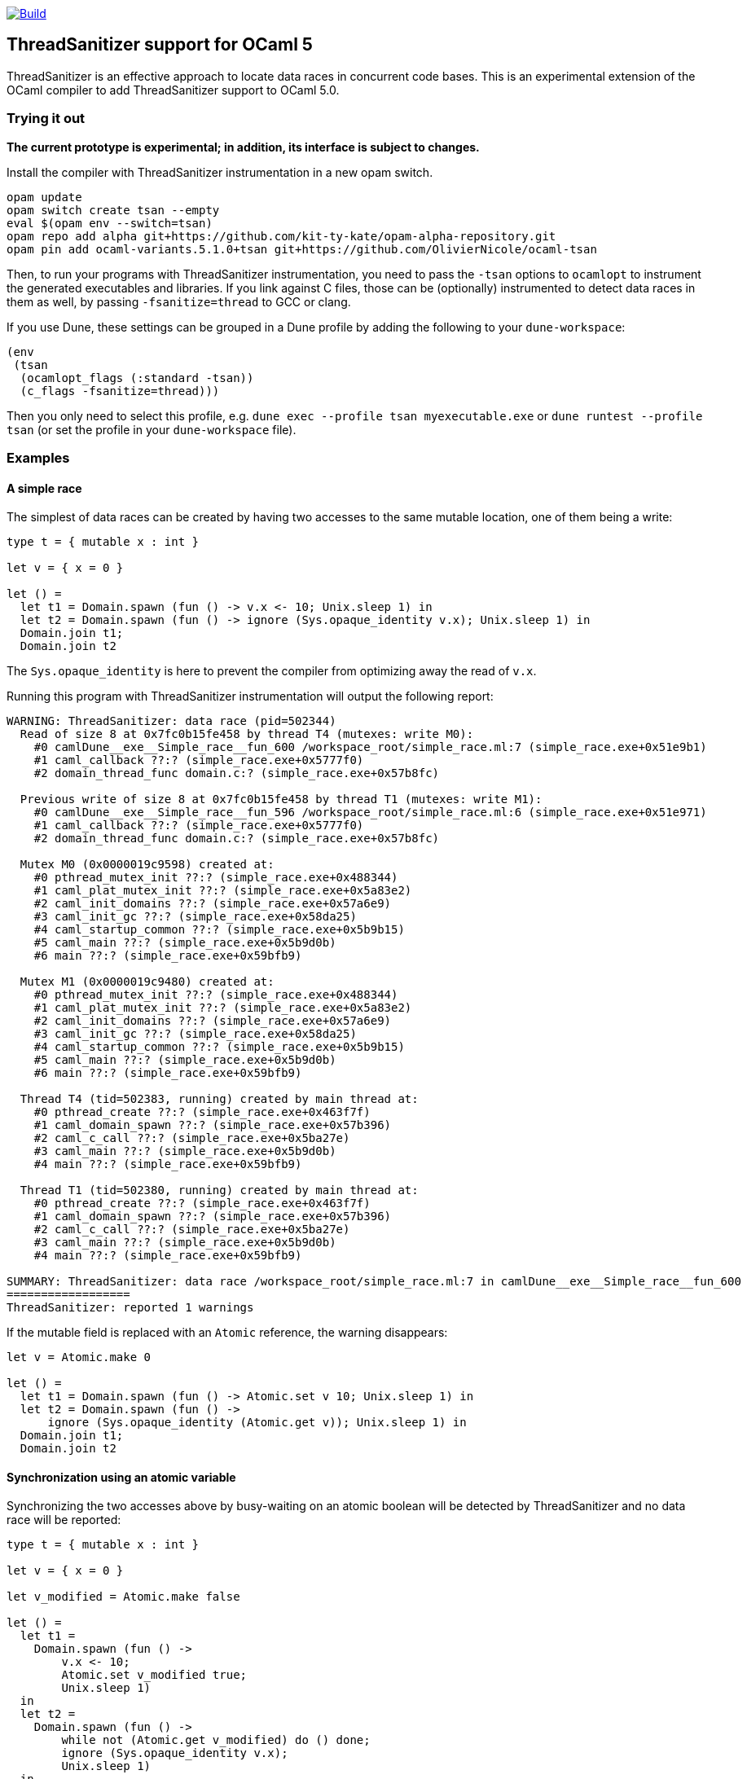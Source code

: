 https://github.com/OlivierNicole/ocaml-tsan/actions/workflows/build.yml[image:https://github.com/OlivierNicole/ocaml-tsan/actions/workflows/build.yml/badge.svg[Build]]

== ThreadSanitizer support for OCaml 5

ThreadSanitizer is an effective approach to locate data races in
concurrent code bases. This is an experimental extension of the OCaml
compiler to add ThreadSanitizer support to OCaml 5.0.

=== Trying it out

*The current prototype is experimental; in addition, its interface is
subject to changes.*

Install the compiler with ThreadSanitizer instrumentation in a new opam
switch.

....
opam update
opam switch create tsan --empty
eval $(opam env --switch=tsan)
opam repo add alpha git+https://github.com/kit-ty-kate/opam-alpha-repository.git
opam pin add ocaml-variants.5.1.0+tsan git+https://github.com/OlivierNicole/ocaml-tsan
....

Then, to run your programs with ThreadSanitizer instrumentation, you
need to pass the `-tsan` options to `ocamlopt` to instrument the
generated executables and libraries. If you link against C files, those
can be (optionally) instrumented to detect data races in them as well,
by passing `-fsanitize=thread` to GCC or clang.

If you use Dune, these settings can be grouped in a Dune profile by
adding the following to your `dune-workspace`:

....
(env
 (tsan
  (ocamlopt_flags (:standard -tsan))
  (c_flags -fsanitize=thread)))
....

Then you only need to select this profile,
e.g. `dune exec --profile tsan myexecutable.exe` or
`dune runtest --profile tsan` (or set the profile in your
`dune-workspace` file).

=== Examples

==== A simple race

The simplest of data races can be created by having two accesses to the
same mutable location, one of them being a write:

[source,ocaml]
----
type t = { mutable x : int }

let v = { x = 0 }

let () =
  let t1 = Domain.spawn (fun () -> v.x <- 10; Unix.sleep 1) in
  let t2 = Domain.spawn (fun () -> ignore (Sys.opaque_identity v.x); Unix.sleep 1) in
  Domain.join t1;
  Domain.join t2
----

The `Sys.opaque_identity` is here to prevent the compiler from
optimizing away the read of `v.x`.

Running this program with ThreadSanitizer instrumentation will output
the following report:

....
WARNING: ThreadSanitizer: data race (pid=502344)
  Read of size 8 at 0x7fc0b15fe458 by thread T4 (mutexes: write M0):
    #0 camlDune__exe__Simple_race__fun_600 /workspace_root/simple_race.ml:7 (simple_race.exe+0x51e9b1)
    #1 caml_callback ??:? (simple_race.exe+0x5777f0)
    #2 domain_thread_func domain.c:? (simple_race.exe+0x57b8fc)

  Previous write of size 8 at 0x7fc0b15fe458 by thread T1 (mutexes: write M1):
    #0 camlDune__exe__Simple_race__fun_596 /workspace_root/simple_race.ml:6 (simple_race.exe+0x51e971)
    #1 caml_callback ??:? (simple_race.exe+0x5777f0)
    #2 domain_thread_func domain.c:? (simple_race.exe+0x57b8fc)

  Mutex M0 (0x0000019c9598) created at:
    #0 pthread_mutex_init ??:? (simple_race.exe+0x488344)
    #1 caml_plat_mutex_init ??:? (simple_race.exe+0x5a83e2)
    #2 caml_init_domains ??:? (simple_race.exe+0x57a6e9)
    #3 caml_init_gc ??:? (simple_race.exe+0x58da25)
    #4 caml_startup_common ??:? (simple_race.exe+0x5b9b15)
    #5 caml_main ??:? (simple_race.exe+0x5b9d0b)
    #6 main ??:? (simple_race.exe+0x59bfb9)

  Mutex M1 (0x0000019c9480) created at:
    #0 pthread_mutex_init ??:? (simple_race.exe+0x488344)
    #1 caml_plat_mutex_init ??:? (simple_race.exe+0x5a83e2)
    #2 caml_init_domains ??:? (simple_race.exe+0x57a6e9)
    #3 caml_init_gc ??:? (simple_race.exe+0x58da25)
    #4 caml_startup_common ??:? (simple_race.exe+0x5b9b15)
    #5 caml_main ??:? (simple_race.exe+0x5b9d0b)
    #6 main ??:? (simple_race.exe+0x59bfb9)

  Thread T4 (tid=502383, running) created by main thread at:
    #0 pthread_create ??:? (simple_race.exe+0x463f7f)
    #1 caml_domain_spawn ??:? (simple_race.exe+0x57b396)
    #2 caml_c_call ??:? (simple_race.exe+0x5ba27e)
    #3 caml_main ??:? (simple_race.exe+0x5b9d0b)
    #4 main ??:? (simple_race.exe+0x59bfb9)

  Thread T1 (tid=502380, running) created by main thread at:
    #0 pthread_create ??:? (simple_race.exe+0x463f7f)
    #1 caml_domain_spawn ??:? (simple_race.exe+0x57b396)
    #2 caml_c_call ??:? (simple_race.exe+0x5ba27e)
    #3 caml_main ??:? (simple_race.exe+0x5b9d0b)
    #4 main ??:? (simple_race.exe+0x59bfb9)

SUMMARY: ThreadSanitizer: data race /workspace_root/simple_race.ml:7 in camlDune__exe__Simple_race__fun_600
==================
ThreadSanitizer: reported 1 warnings
....

If the mutable field is replaced with an `Atomic` reference, the warning
disappears:

[source,ocaml]
----
let v = Atomic.make 0

let () =
  let t1 = Domain.spawn (fun () -> Atomic.set v 10; Unix.sleep 1) in
  let t2 = Domain.spawn (fun () ->
      ignore (Sys.opaque_identity (Atomic.get v)); Unix.sleep 1) in
  Domain.join t1;
  Domain.join t2
----

==== Synchronization using an atomic variable

Synchronizing the two accesses above by busy-waiting on an atomic
boolean will be detected by ThreadSanitizer and no data race will be
reported:

[source,ocaml]
----
type t = { mutable x : int }

let v = { x = 0 }

let v_modified = Atomic.make false

let () =
  let t1 =
    Domain.spawn (fun () ->
        v.x <- 10;
        Atomic.set v_modified true;
        Unix.sleep 1)
  in
  let t2 =
    Domain.spawn (fun () ->
        while not (Atomic.get v_modified) do () done;
        ignore (Sys.opaque_identity v.x);
        Unix.sleep 1)
  in
  Domain.join t1;
  Domain.join t2
----

More efficiently, such synchronization can be implemented using a
`Mutex.t` with the same result.

=== Background

There are two components to ThreadSanitizer (TSan): 1. *A run-time
library* to track accesses to shared data and report races 2. *Compiler
instrumentation* that emits calls to the run-time library

Internally the run-time library associates with each word of application
memory at least 2 ``shadow words''. Each shadow word contains
information about a recent memory access to that word, including a
``scalar clock''. Those clocks serve to establish a happens-before (HB)
relation, i.e. an event orderings that we are certain of.

This information is maintained as a ``shadow state'' in a separate
memory region, and updated at every (instrumented) memory access. A data
race is reported every time two memory accesses are made to overlapping
memory regions, and: - one of them is a write, and - there is no
established happens-before relation between them. More information about
TSan’s algorithm on
https://github.com/google/sanitizers/wiki/ThreadSanitizerAlgorithm[their
wiki].

The run-time library is reusable across different programming languages
(C,C++,Go, …).

=== Status

The ThreadSanitizer support in OCaml 5.0 is still an ongoing effort. For
more information on the status of this work, see
https://github.com/OlivierNicole/ocaml-tsan/wiki/Status-of-ThreadSanitizer-for-OCaml[the
dedicated wiki page].

=== Caveats

* TSan investigates _a particular execution_ and therefore will not
detect races in code paths that are not visited.
* TSan may still report false positives in some rare cases (see section
6.4 of the WBIA ’09 paper below).

=== Resources

* Anmol’s blog post:
https://anmolsahoo25.github.io/blog/thread-sanitizer-ocaml/
* Clang/LLVM TSan documentation:
https://clang.llvm.org/docs/ThreadSanitizer.html
* Google Sanitizer wiki:
** TSan C/C++ Manual:
https://github.com/google/sanitizers/wiki/ThreadSanitizerCppManual
** TSan Algorithm:
https://github.com/google/sanitizers/wiki/ThreadSanitizerAlgorithm
* Slides from GCC Cauldron 2012:
https://gcc.gnu.org/wiki/cauldron2012?action=AttachFile&do=get&target=kcc.pdf
* Papers
** Serebryany and Iskhodzhanov: _ThreadSanitizer – data race detection
in practice_, WBIA’09
https://static.googleusercontent.com/media/research.google.com/en//pubs/archive/35604.pdf.
Note that the algorithm presented in this paper is not the one used in
the new version of TSan.
** Chabby and Ramanathan: _A Study of Real-World Data Races in Golang_,
PLDI’22 https://arxiv.org/pdf/2204.00764.pdf
** Ahmad et al.: _Kard: Lightweight Data Race Detection with Per-Thread
Memory Protection_, ASPLOS’21
https://web.ics.purdue.edu/~ahmad37/papers/ahmad-kard.pdf
* ThreadSanitizer Google group:
https://groups.google.com/g/thread-sanitizer
